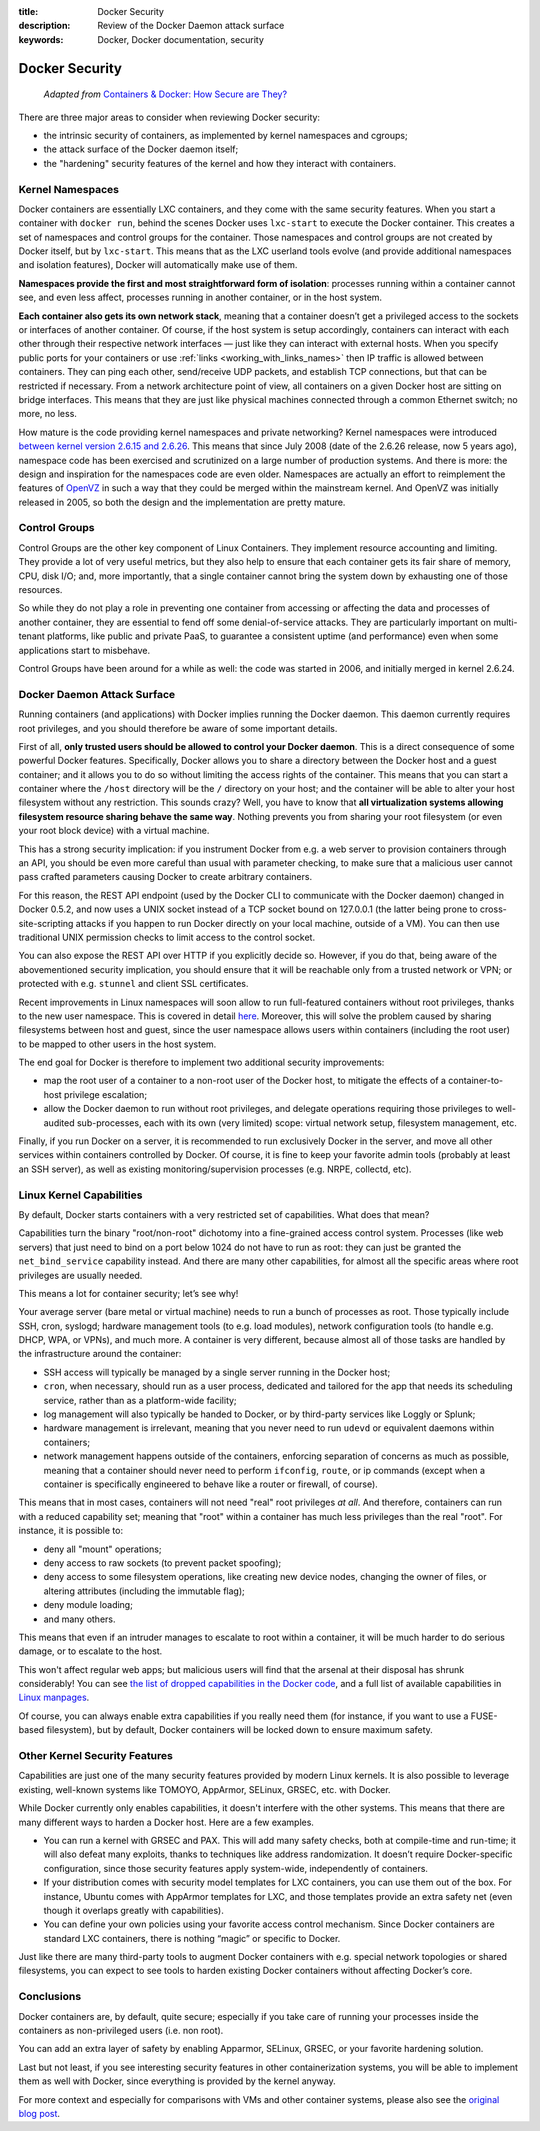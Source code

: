 :title: Docker Security
:description: Review of the Docker Daemon attack surface
:keywords: Docker, Docker documentation, security

.. _dockersecurity:

Docker Security
===============

  *Adapted from* `Containers & Docker: How Secure are They? <blogsecurity_>`_

There are three major areas to consider when reviewing Docker security:

* the intrinsic security of containers, as implemented by kernel
  namespaces and cgroups;
* the attack surface of the Docker daemon itself;
* the "hardening" security features of the kernel and how they
  interact with containers.

Kernel Namespaces
-----------------

Docker containers are essentially LXC containers, and they come with
the same security features. When you start a container with ``docker
run``, behind the scenes Docker uses ``lxc-start`` to execute the
Docker container. This creates a set of namespaces and control groups
for the container. Those namespaces and control groups are not created
by Docker itself, but by ``lxc-start``. This means that as the LXC
userland tools evolve (and provide additional namespaces and isolation
features), Docker will automatically make use of them.

**Namespaces provide the first and most straightforward form of
isolation**: processes running within a container cannot see, and even
less affect, processes running in another container, or in the host
system.

**Each container also gets its own network stack**, meaning that a
container doesn’t get a privileged access to the sockets or interfaces
of another container. Of course, if the host system is setup
accordingly, containers can interact with each other through their
respective network interfaces — just like they can interact with
external hosts. When you specify public ports for your containers or
use :ref:`links <working_with_links_names>` then IP traffic is allowed
between containers. They can ping each other, send/receive UDP
packets, and establish TCP connections, but that can be restricted if
necessary. From a network architecture point of view, all containers
on a given Docker host are sitting on bridge interfaces. This means
that they are just like physical machines connected through a common
Ethernet switch; no more, no less.

How mature is the code providing kernel namespaces and private
networking?  Kernel namespaces were introduced `between kernel version
2.6.15 and 2.6.26
<http://lxc.sourceforge.net/index.php/about/kernel-namespaces/>`_. This
means that since July 2008 (date of the 2.6.26 release, now 5 years
ago), namespace code has been exercised and scrutinized on a large
number of production systems. And there is more: the design and
inspiration for the namespaces code are even older. Namespaces are
actually an effort to reimplement the features of `OpenVZ
<http://en.wikipedia.org/wiki/OpenVZ>`_ in such a way that they could
be merged within the mainstream kernel. And OpenVZ was initially
released in 2005, so both the design and the implementation are
pretty mature.

Control Groups
--------------

Control Groups are the other key component of Linux Containers. They
implement resource accounting and limiting. They provide a lot of very
useful metrics, but they also help to ensure that each container gets
its fair share of memory, CPU, disk I/O; and, more importantly, that a
single container cannot bring the system down by exhausting one of
those resources.

So while they do not play a role in preventing one container from
accessing or affecting the data and processes of another container,
they are essential to fend off some denial-of-service attacks. They
are particularly important on multi-tenant platforms, like public and
private PaaS, to guarantee a consistent uptime (and performance) even
when some applications start to misbehave.

Control Groups have been around for a while as well: the code was
started in 2006, and initially merged in kernel 2.6.24.

.. _dockersecurity_daemon:

Docker Daemon Attack Surface
----------------------------

Running containers (and applications) with Docker implies running the
Docker daemon. This daemon currently requires root privileges, and you
should therefore be aware of some important details.

First of all, **only trusted users should be allowed to control your
Docker daemon**. This is a direct consequence of some powerful Docker
features. Specifically, Docker allows you to share a directory between
the Docker host and a guest container; and it allows you to do so
without limiting the access rights of the container. This means that
you can start a container where the ``/host`` directory will be the
``/`` directory on your host; and the container will be able to alter
your host filesystem without any restriction. This sounds crazy? Well,
you have to know that **all virtualization systems allowing filesystem
resource sharing behave the same way**. Nothing prevents you from
sharing your root filesystem (or even your root block device) with a
virtual machine.

This has a strong security implication: if you instrument Docker from
e.g. a web server to provision containers through an API, you should
be even more careful than usual with parameter checking, to make sure
that a malicious user cannot pass crafted parameters causing Docker to
create arbitrary containers.

For this reason, the REST API endpoint (used by the Docker CLI to
communicate with the Docker daemon) changed in Docker 0.5.2, and now
uses a UNIX socket instead of a TCP socket bound on 127.0.0.1 (the
latter being prone to cross-site-scripting attacks if you happen to
run Docker directly on your local machine, outside of a VM). You can
then use traditional UNIX permission checks to limit access to the
control socket.

You can also expose the REST API over HTTP if you explicitly decide
so. However, if you do that, being aware of the abovementioned
security implication, you should ensure that it will be reachable
only from a trusted network or VPN; or protected with e.g. ``stunnel``
and client SSL certificates.

Recent improvements in Linux namespaces will soon allow to run
full-featured containers without root privileges, thanks to the new
user namespace. This is covered in detail `here
<http://s3hh.wordpress.com/2013/07/19/creating-and-using-containers-without-privilege/>`_. Moreover,
this will solve the problem caused by sharing filesystems between host
and guest, since the user namespace allows users within containers
(including the root user) to be mapped to other users in the host
system.

The end goal for Docker is therefore to implement two additional
security improvements:

* map the root user of a container to a non-root user of the Docker
  host, to mitigate the effects of a container-to-host privilege
  escalation;
* allow the Docker daemon to run without root privileges, and delegate
  operations requiring those privileges to well-audited sub-processes,
  each with its own (very limited) scope: virtual network setup,
  filesystem management, etc.

Finally, if you run Docker on a server, it is recommended to run
exclusively Docker in the server, and move all other services within
containers controlled by Docker. Of course, it is fine to keep your
favorite admin tools (probably at least an SSH server), as well as
existing monitoring/supervision processes (e.g. NRPE, collectd, etc).

Linux Kernel Capabilities
-------------------------

By default, Docker starts containers with a very restricted set of
capabilities. What does that mean?

Capabilities turn the binary "root/non-root" dichotomy into a
fine-grained access control system. Processes (like web servers) that
just need to bind on a port below 1024 do not have to run as root:
they can just be granted the ``net_bind_service`` capability
instead. And there are many other capabilities, for almost all the
specific areas where root privileges are usually needed.

This means a lot for container security; let’s see why!

Your average server (bare metal or virtual machine) needs to run a
bunch of processes as root. Those typically include SSH, cron,
syslogd; hardware management tools (to e.g. load modules), network
configuration tools (to handle e.g. DHCP, WPA, or VPNs), and much
more. A container is very different, because almost all of those tasks
are handled by the infrastructure around the container:

* SSH access will typically be managed by a single server running in
  the Docker host;
* ``cron``, when necessary, should run as a user process, dedicated
  and tailored for the app that needs its scheduling service, rather
  than as a platform-wide facility;
* log management will also typically be handed to Docker, or by
  third-party services like Loggly or Splunk;
* hardware management is irrelevant, meaning that you never need to
  run ``udevd`` or equivalent daemons within containers;
* network management happens outside of the containers, enforcing
  separation of concerns as much as possible, meaning that a container
  should never need to perform ``ifconfig``, ``route``, or ip commands
  (except when a container is specifically engineered to behave like a
  router or firewall, of course).

This means that in most cases, containers will not need "real" root
privileges *at all*. And therefore, containers can run with a reduced
capability set; meaning that "root" within a container has much less
privileges than the real "root". For instance, it is possible to:

* deny all "mount" operations;
* deny access to raw sockets (to prevent packet spoofing);
* deny access to some filesystem operations, like creating new device
  nodes, changing the owner of files, or altering attributes
  (including the immutable flag);
* deny module loading;
* and many others.

This means that even if an intruder manages to escalate to root within
a container, it will be much harder to do serious damage, or to
escalate to the host.

This won't affect regular web apps; but malicious users will find that
the arsenal at their disposal has shrunk considerably! You can see
`the list of dropped capabilities in the Docker code
<https://github.com/dotcloud/docker/blob/v0.5.0/lxc_template.go#L97>`_,
and a full list of available capabilities in `Linux manpages
<http://man7.org/linux/man-pages/man7/capabilities.7.html>`_.

Of course, you can always enable extra capabilities if you really need
them (for instance, if you want to use a FUSE-based filesystem), but
by default, Docker containers will be locked down to ensure maximum
safety.

Other Kernel Security Features
------------------------------

Capabilities are just one of the many security features provided by
modern Linux kernels. It is also possible to leverage existing,
well-known systems like TOMOYO, AppArmor, SELinux, GRSEC, etc. with
Docker.

While Docker currently only enables capabilities, it doesn't interfere
with the other systems. This means that there are many different ways
to harden a Docker host. Here are a few examples.

* You can run a kernel with GRSEC and PAX. This will add many safety
  checks, both at compile-time and run-time; it will also defeat many
  exploits, thanks to techniques like address randomization. It
  doesn’t require Docker-specific configuration, since those security
  features apply system-wide, independently of containers.
* If your distribution comes with security model templates for LXC
  containers, you can use them out of the box. For instance, Ubuntu
  comes with AppArmor templates for LXC, and those templates provide
  an extra safety net (even though it overlaps greatly with
  capabilities).
* You can define your own policies using your favorite access control
  mechanism. Since Docker containers are standard LXC containers,
  there is nothing “magic” or specific to Docker.

Just like there are many third-party tools to augment Docker
containers with e.g. special network topologies or shared filesystems,
you can expect to see tools to harden existing Docker containers
without affecting Docker’s core.

Conclusions
-----------

Docker containers are, by default, quite secure; especially if you
take care of running your processes inside the containers as
non-privileged users (i.e. non root).

You can add an extra layer of safety by enabling Apparmor, SELinux,
GRSEC, or your favorite hardening solution.

Last but not least, if you see interesting security features in other
containerization systems, you will be able to implement them as well
with Docker, since everything is provided by the kernel anyway.

For more context and especially for comparisons with VMs and other
container systems, please also see the `original blog post
<blogsecurity_>`_.

.. _blogsecurity: http://blog.docker.io/2013/08/containers-docker-how-secure-are-they/

